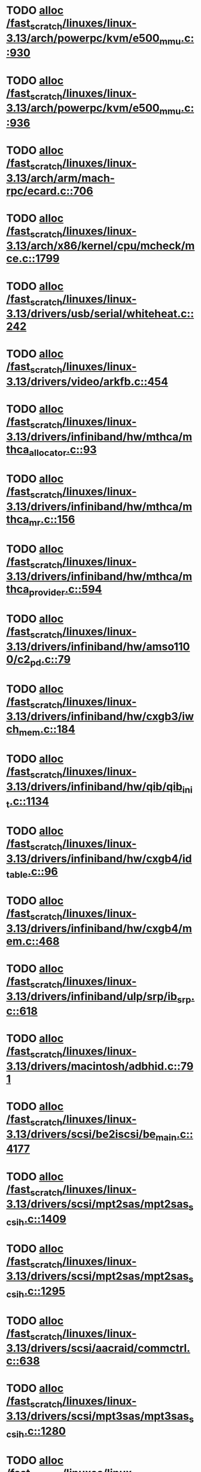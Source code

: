* TODO [[view:/fast_scratch/linuxes/linux-3.13/arch/powerpc/kvm/e500_mmu.c::face=ovl-face1::linb=930::colb=1::cole=24][alloc /fast_scratch/linuxes/linux-3.13/arch/powerpc/kvm/e500_mmu.c::930]]
* TODO [[view:/fast_scratch/linuxes/linux-3.13/arch/powerpc/kvm/e500_mmu.c::face=ovl-face1::linb=936::colb=1::cole=24][alloc /fast_scratch/linuxes/linux-3.13/arch/powerpc/kvm/e500_mmu.c::936]]
* TODO [[view:/fast_scratch/linuxes/linux-3.13/arch/arm/mach-rpc/ecard.c::face=ovl-face1::linb=706::colb=1::cole=3][alloc /fast_scratch/linuxes/linux-3.13/arch/arm/mach-rpc/ecard.c::706]]
* TODO [[view:/fast_scratch/linuxes/linux-3.13/arch/x86/kernel/cpu/mcheck/mce.c::face=ovl-face1::linb=1799::colb=1::cole=8][alloc /fast_scratch/linuxes/linux-3.13/arch/x86/kernel/cpu/mcheck/mce.c::1799]]
* TODO [[view:/fast_scratch/linuxes/linux-3.13/drivers/usb/serial/whiteheat.c::face=ovl-face1::linb=242::colb=1::cole=7][alloc /fast_scratch/linuxes/linux-3.13/drivers/usb/serial/whiteheat.c::242]]
* TODO [[view:/fast_scratch/linuxes/linux-3.13/drivers/video/arkfb.c::face=ovl-face1::linb=454::colb=18::cole=22][alloc /fast_scratch/linuxes/linux-3.13/drivers/video/arkfb.c::454]]
* TODO [[view:/fast_scratch/linuxes/linux-3.13/drivers/infiniband/hw/mthca/mthca_allocator.c::face=ovl-face1::linb=93::colb=1::cole=13][alloc /fast_scratch/linuxes/linux-3.13/drivers/infiniband/hw/mthca/mthca_allocator.c::93]]
* TODO [[view:/fast_scratch/linuxes/linux-3.13/drivers/infiniband/hw/mthca/mthca_mr.c::face=ovl-face1::linb=156::colb=2::cole=16][alloc /fast_scratch/linuxes/linux-3.13/drivers/infiniband/hw/mthca/mthca_mr.c::156]]
* TODO [[view:/fast_scratch/linuxes/linux-3.13/drivers/infiniband/hw/mthca/mthca_provider.c::face=ovl-face1::linb=594::colb=2::cole=4][alloc /fast_scratch/linuxes/linux-3.13/drivers/infiniband/hw/mthca/mthca_provider.c::594]]
* TODO [[view:/fast_scratch/linuxes/linux-3.13/drivers/infiniband/hw/amso1100/c2_pd.c::face=ovl-face1::linb=79::colb=1::cole=22][alloc /fast_scratch/linuxes/linux-3.13/drivers/infiniband/hw/amso1100/c2_pd.c::79]]
* TODO [[view:/fast_scratch/linuxes/linux-3.13/drivers/infiniband/hw/cxgb3/iwch_mem.c::face=ovl-face1::linb=184::colb=1::cole=11][alloc /fast_scratch/linuxes/linux-3.13/drivers/infiniband/hw/cxgb3/iwch_mem.c::184]]
* TODO [[view:/fast_scratch/linuxes/linux-3.13/drivers/infiniband/hw/qib/qib_init.c::face=ovl-face1::linb=1134::colb=2::cole=13][alloc /fast_scratch/linuxes/linux-3.13/drivers/infiniband/hw/qib/qib_init.c::1134]]
* TODO [[view:/fast_scratch/linuxes/linux-3.13/drivers/infiniband/hw/cxgb4/id_table.c::face=ovl-face1::linb=96::colb=1::cole=13][alloc /fast_scratch/linuxes/linux-3.13/drivers/infiniband/hw/cxgb4/id_table.c::96]]
* TODO [[view:/fast_scratch/linuxes/linux-3.13/drivers/infiniband/hw/cxgb4/mem.c::face=ovl-face1::linb=468::colb=1::cole=11][alloc /fast_scratch/linuxes/linux-3.13/drivers/infiniband/hw/cxgb4/mem.c::468]]
* TODO [[view:/fast_scratch/linuxes/linux-3.13/drivers/infiniband/ulp/srp/ib_srp.c::face=ovl-face1::linb=618::colb=2::cole=15][alloc /fast_scratch/linuxes/linux-3.13/drivers/infiniband/ulp/srp/ib_srp.c::618]]
* TODO [[view:/fast_scratch/linuxes/linux-3.13/drivers/macintosh/adbhid.c::face=ovl-face1::linb=791::colb=2::cole=14][alloc /fast_scratch/linuxes/linux-3.13/drivers/macintosh/adbhid.c::791]]
* TODO [[view:/fast_scratch/linuxes/linux-3.13/drivers/scsi/be2iscsi/be_main.c::face=ovl-face1::linb=4177::colb=3::cole=26][alloc /fast_scratch/linuxes/linux-3.13/drivers/scsi/be2iscsi/be_main.c::4177]]
* TODO [[view:/fast_scratch/linuxes/linux-3.13/drivers/scsi/mpt2sas/mpt2sas_scsih.c::face=ovl-face1::linb=1409::colb=1::cole=21][alloc /fast_scratch/linuxes/linux-3.13/drivers/scsi/mpt2sas/mpt2sas_scsih.c::1409]]
* TODO [[view:/fast_scratch/linuxes/linux-3.13/drivers/scsi/mpt2sas/mpt2sas_scsih.c::face=ovl-face1::linb=1295::colb=1::cole=21][alloc /fast_scratch/linuxes/linux-3.13/drivers/scsi/mpt2sas/mpt2sas_scsih.c::1295]]
* TODO [[view:/fast_scratch/linuxes/linux-3.13/drivers/scsi/aacraid/commctrl.c::face=ovl-face1::linb=638::colb=3::cole=6][alloc /fast_scratch/linuxes/linux-3.13/drivers/scsi/aacraid/commctrl.c::638]]
* TODO [[view:/fast_scratch/linuxes/linux-3.13/drivers/scsi/mpt3sas/mpt3sas_scsih.c::face=ovl-face1::linb=1280::colb=1::cole=21][alloc /fast_scratch/linuxes/linux-3.13/drivers/scsi/mpt3sas/mpt3sas_scsih.c::1280]]
* TODO [[view:/fast_scratch/linuxes/linux-3.13/drivers/scsi/mpt3sas/mpt3sas_scsih.c::face=ovl-face1::linb=1166::colb=1::cole=21][alloc /fast_scratch/linuxes/linux-3.13/drivers/scsi/mpt3sas/mpt3sas_scsih.c::1166]]
* TODO [[view:/fast_scratch/linuxes/linux-3.13/drivers/scsi/advansys.c::face=ovl-face1::linb=7950::colb=2::cole=13][alloc /fast_scratch/linuxes/linux-3.13/drivers/scsi/advansys.c::7950]]
* TODO [[view:/fast_scratch/linuxes/linux-3.13/drivers/dma/sh/shdma-base.c::face=ovl-face1::linb=934::colb=1::cole=17][alloc /fast_scratch/linuxes/linux-3.13/drivers/dma/sh/shdma-base.c::934]]
* TODO [[view:/fast_scratch/linuxes/linux-3.13/drivers/dma/ste_dma40.c::face=ovl-face1::linb=3305::colb=1::cole=26][alloc /fast_scratch/linuxes/linux-3.13/drivers/dma/ste_dma40.c::3305]]
* TODO [[view:/fast_scratch/linuxes/linux-3.13/drivers/s390/kvm/virtio_ccw.c::face=ovl-face1::linb=354::colb=1::cole=11][alloc /fast_scratch/linuxes/linux-3.13/drivers/s390/kvm/virtio_ccw.c::354]]
* TODO [[view:/fast_scratch/linuxes/linux-3.13/drivers/regulator/core.c::face=ovl-face1::linb=977::colb=2::cole=19][alloc /fast_scratch/linuxes/linux-3.13/drivers/regulator/core.c::977]]
* TODO [[view:/fast_scratch/linuxes/linux-3.13/drivers/block/cciss.c::face=ovl-face1::linb=4040::colb=1::cole=19][alloc /fast_scratch/linuxes/linux-3.13/drivers/block/cciss.c::4040]]
* TODO [[view:/fast_scratch/linuxes/linux-3.13/drivers/isdn/i4l/isdn_tty.c::face=ovl-face1::linb=1798::colb=8::cole=17][alloc /fast_scratch/linuxes/linux-3.13/drivers/isdn/i4l/isdn_tty.c::1798]]
* TODO [[view:/fast_scratch/linuxes/linux-3.13/drivers/isdn/hisax/netjet.c::face=ovl-face1::linb=915::colb=7::cole=31][alloc /fast_scratch/linuxes/linux-3.13/drivers/isdn/hisax/netjet.c::915]]
* TODO [[view:/fast_scratch/linuxes/linux-3.13/drivers/isdn/hisax/netjet.c::face=ovl-face1::linb=936::colb=7::cole=30][alloc /fast_scratch/linuxes/linux-3.13/drivers/isdn/hisax/netjet.c::936]]
* TODO [[view:/fast_scratch/linuxes/linux-3.13/drivers/isdn/capi/capidrv.c::face=ovl-face1::linb=2060::colb=1::cole=13][alloc /fast_scratch/linuxes/linux-3.13/drivers/isdn/capi/capidrv.c::2060]]
* TODO [[view:/fast_scratch/linuxes/linux-3.13/drivers/base/regmap/regcache-lzo.c::face=ovl-face1::linb=155::colb=1::cole=9][alloc /fast_scratch/linuxes/linux-3.13/drivers/base/regmap/regcache-lzo.c::155]]
* TODO [[view:/fast_scratch/linuxes/linux-3.13/drivers/xen/grant-table.c::face=ovl-face1::linb=1090::colb=1::cole=7][alloc /fast_scratch/linuxes/linux-3.13/drivers/xen/grant-table.c::1090]]
* TODO [[view:/fast_scratch/linuxes/linux-3.13/drivers/atm/he.c::face=ovl-face1::linb=661::colb=1::cole=9][alloc /fast_scratch/linuxes/linux-3.13/drivers/atm/he.c::661]]
* TODO [[view:/fast_scratch/linuxes/linux-3.13/drivers/atm/nicstar.c::face=ovl-face1::linb=381::colb=6::cole=10][alloc /fast_scratch/linuxes/linux-3.13/drivers/atm/nicstar.c::381]]
* TODO [[view:/fast_scratch/linuxes/linux-3.13/drivers/staging/frontier/tranzport.c::face=ovl-face1::linb=852::colb=1::cole=17][alloc /fast_scratch/linuxes/linux-3.13/drivers/staging/frontier/tranzport.c::852]]
* TODO [[view:/fast_scratch/linuxes/linux-3.13/drivers/vhost/vringh.c::face=ovl-face1::linb=187::colb=2::cole=5][alloc /fast_scratch/linuxes/linux-3.13/drivers/vhost/vringh.c::187]]
* TODO [[view:/fast_scratch/linuxes/linux-3.13/drivers/media/usb/tm6000/tm6000-video.c::face=ovl-face1::linb=486::colb=1::cole=13][alloc /fast_scratch/linuxes/linux-3.13/drivers/media/usb/tm6000/tm6000-video.c::486]]
* TODO [[view:/fast_scratch/linuxes/linux-3.13/drivers/media/platform/m2m-deinterlace.c::face=ovl-face1::linb=921::colb=1::cole=8][alloc /fast_scratch/linuxes/linux-3.13/drivers/media/platform/m2m-deinterlace.c::921]]
* TODO [[view:/fast_scratch/linuxes/linux-3.13/drivers/media/v4l2-core/videobuf-dma-sg.c::face=ovl-face1::linb=429::colb=1::cole=3][alloc /fast_scratch/linuxes/linux-3.13/drivers/media/v4l2-core/videobuf-dma-sg.c::429]]
* TODO [[view:/fast_scratch/linuxes/linux-3.13/drivers/media/v4l2-core/videobuf-dma-contig.c::face=ovl-face1::linb=218::colb=1::cole=3][alloc /fast_scratch/linuxes/linux-3.13/drivers/media/v4l2-core/videobuf-dma-contig.c::218]]
* TODO [[view:/fast_scratch/linuxes/linux-3.13/drivers/media/v4l2-core/videobuf-vmalloc.c::face=ovl-face1::linb=145::colb=1::cole=3][alloc /fast_scratch/linuxes/linux-3.13/drivers/media/v4l2-core/videobuf-vmalloc.c::145]]
* TODO [[view:/fast_scratch/linuxes/linux-3.13/drivers/net/ethernet/mellanox/mlx4/alloc.c::face=ovl-face1::linb=145::colb=1::cole=14][alloc /fast_scratch/linuxes/linux-3.13/drivers/net/ethernet/mellanox/mlx4/alloc.c::145]]
* TODO [[view:/fast_scratch/linuxes/linux-3.13/drivers/net/ethernet/stmicro/stmmac/dwmac1000_core.c::face=ovl-face1::linb=374::colb=1::cole=4][alloc /fast_scratch/linuxes/linux-3.13/drivers/net/ethernet/stmicro/stmmac/dwmac1000_core.c::374]]
* TODO [[view:/fast_scratch/linuxes/linux-3.13/drivers/net/ethernet/stmicro/stmmac/dwmac100_core.c::face=ovl-face1::linb=172::colb=1::cole=4][alloc /fast_scratch/linuxes/linux-3.13/drivers/net/ethernet/stmicro/stmmac/dwmac100_core.c::172]]
* TODO [[view:/fast_scratch/linuxes/linux-3.13/drivers/net/wireless/ath/carl9170/cmd.c::face=ovl-face1::linb=123::colb=1::cole=4][alloc /fast_scratch/linuxes/linux-3.13/drivers/net/wireless/ath/carl9170/cmd.c::123]]
* TODO [[view:/fast_scratch/linuxes/linux-3.13/drivers/net/wireless/rtlwifi/usb.c::face=ovl-face1::linb=1073::colb=1::cole=18][alloc /fast_scratch/linuxes/linux-3.13/drivers/net/wireless/rtlwifi/usb.c::1073]]
* TODO [[view:/fast_scratch/linuxes/linux-3.13/drivers/net/wireless/ti/wlcore/main.c::face=ovl-face1::linb=994::colb=1::cole=16][alloc /fast_scratch/linuxes/linux-3.13/drivers/net/wireless/ti/wlcore/main.c::994]]
* TODO [[view:/fast_scratch/linuxes/linux-3.13/drivers/misc/sgi-xp/xpnet.c::face=ovl-face1::linb=538::colb=1::cole=27][alloc /fast_scratch/linuxes/linux-3.13/drivers/misc/sgi-xp/xpnet.c::538]]
* TODO [[view:/fast_scratch/linuxes/linux-3.13/drivers/misc/sgi-xp/xpc_partition.c::face=ovl-face1::linb=428::colb=1::cole=18][alloc /fast_scratch/linuxes/linux-3.13/drivers/misc/sgi-xp/xpc_partition.c::428]]
* TODO [[view:/fast_scratch/linuxes/linux-3.13/drivers/misc/mic/card/mic_device.c::face=ovl-face1::linb=220::colb=1::cole=31][alloc /fast_scratch/linuxes/linux-3.13/drivers/misc/mic/card/mic_device.c::220]]
* TODO [[view:/fast_scratch/linuxes/linux-3.13/drivers/sbus/char/openprom.c::face=ovl-face1::linb=92::colb=7::cole=13][alloc /fast_scratch/linuxes/linux-3.13/drivers/sbus/char/openprom.c::92]]
* TODO [[view:/fast_scratch/linuxes/linux-3.13/drivers/sbus/char/openprom.c::face=ovl-face1::linb=111::colb=7::cole=13][alloc /fast_scratch/linuxes/linux-3.13/drivers/sbus/char/openprom.c::111]]
* TODO [[view:/fast_scratch/linuxes/linux-3.13/drivers/mmc/host/ushc.c::face=ovl-face1::linb=507::colb=1::cole=10][alloc /fast_scratch/linuxes/linux-3.13/drivers/mmc/host/ushc.c::507]]
* TODO [[view:/fast_scratch/linuxes/linux-3.13/fs/udf/ialloc.c::face=ovl-face1::linb=72::colb=2::cole=21][alloc /fast_scratch/linuxes/linux-3.13/fs/udf/ialloc.c::72]]
* TODO [[view:/fast_scratch/linuxes/linux-3.13/fs/udf/ialloc.c::face=ovl-face1::linb=77::colb=2::cole=21][alloc /fast_scratch/linuxes/linux-3.13/fs/udf/ialloc.c::77]]
* TODO [[view:/fast_scratch/linuxes/linux-3.13/kernel/relay.c::face=ovl-face1::linb=175::colb=1::cole=13][alloc /fast_scratch/linuxes/linux-3.13/kernel/relay.c::175]]
* TODO [[view:/fast_scratch/linuxes/linux-3.13/kernel/events/uprobes.c::face=ovl-face1::linb=1140::colb=1::cole=13][alloc /fast_scratch/linuxes/linux-3.13/kernel/events/uprobes.c::1140]]
* TODO [[view:/fast_scratch/linuxes/linux-3.13/lib/cpu_rmap.c::face=ovl-face1::linb=42::colb=1::cole=5][alloc /fast_scratch/linuxes/linux-3.13/lib/cpu_rmap.c::42]]
* TODO [[view:/fast_scratch/linuxes/linux-3.13/mm/slub.c::face=ovl-face1::linb=3147::colb=16::cole=19][alloc /fast_scratch/linuxes/linux-3.13/mm/slub.c::3147]]
* TODO [[view:/fast_scratch/linuxes/linux-3.13/mm/slab.c::face=ovl-face1::linb=1505::colb=2::cole=5][alloc /fast_scratch/linuxes/linux-3.13/mm/slab.c::1505]]
* TODO [[view:/fast_scratch/linuxes/linux-3.13/mm/slab.c::face=ovl-face1::linb=1516::colb=2::cole=5][alloc /fast_scratch/linuxes/linux-3.13/mm/slab.c::1516]]
* TODO [[view:/fast_scratch/linuxes/linux-3.13/net/sched/sch_fifo.c::face=ovl-face1::linb=150::colb=1::cole=4][alloc /fast_scratch/linuxes/linux-3.13/net/sched/sch_fifo.c::150]]
* TODO [[view:/fast_scratch/linuxes/linux-3.13/net/bluetooth/hci_core.c::face=ovl-face1::linb=1773::colb=1::cole=4][alloc /fast_scratch/linuxes/linux-3.13/net/bluetooth/hci_core.c::1773]]
* TODO [[view:/fast_scratch/linuxes/linux-3.13/net/bluetooth/l2cap_core.c::face=ovl-face1::linb=299::colb=1::cole=15][alloc /fast_scratch/linuxes/linux-3.13/net/bluetooth/l2cap_core.c::299]]
* TODO [[view:/fast_scratch/linuxes/linux-3.13/sound/usb/format.c::face=ovl-face1::linb=172::colb=2::cole=16][alloc /fast_scratch/linuxes/linux-3.13/sound/usb/format.c::172]]
* TODO [[view:/fast_scratch/linuxes/linux-3.13/sound/usb/format.c::face=ovl-face1::linb=341::colb=1::cole=15][alloc /fast_scratch/linuxes/linux-3.13/sound/usb/format.c::341]]
* TODO [[view:/fast_scratch/linuxes/linux-3.13/sound/pci/emu10k1/emufx.c::face=ovl-face1::linb=679::colb=1::cole=4][alloc /fast_scratch/linuxes/linux-3.13/sound/pci/emu10k1/emufx.c::679]]
* TODO [[view:/fast_scratch/linuxes/linux-3.13/sound/pci/echoaudio/echoaudio.c::face=ovl-face1::linb=2256::colb=1::cole=13][alloc /fast_scratch/linuxes/linux-3.13/sound/pci/echoaudio/echoaudio.c::2256]]
